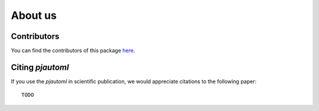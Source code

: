 ########
About us
########

Contributors
------------

You can find the contributors of this package here_.

.. _here: https://github.com/end-to-end-data-science/pjautoml/graphs/contributors


Citing `pjautoml`
-----------------

If you use the `pjautoml` in scientific publication, we would appreciate
citations to the following paper::

  TODO

